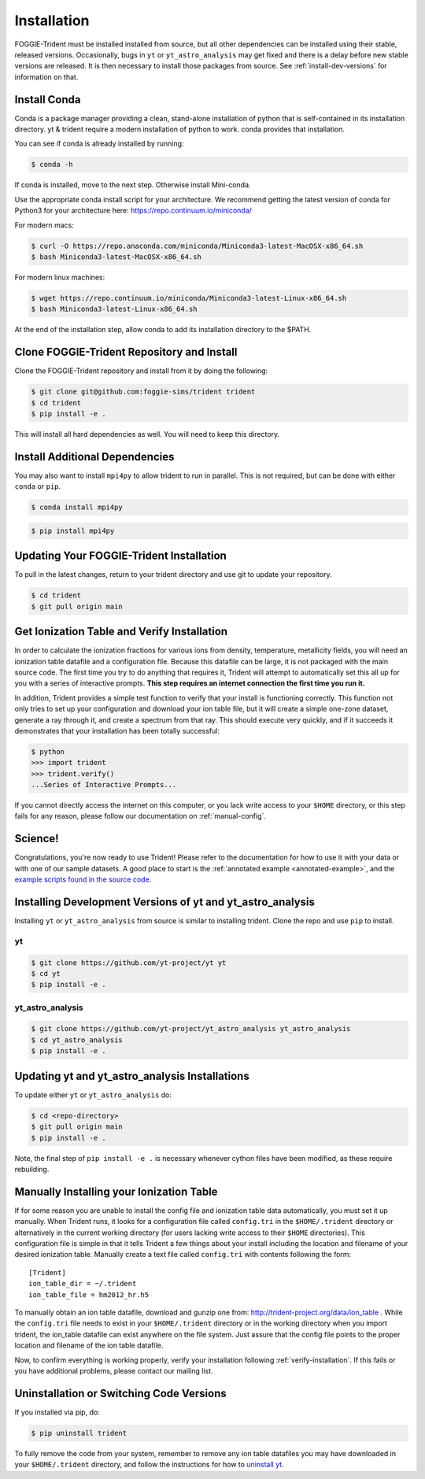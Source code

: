 .. _installation:

Installation
============

FOGGIE-Trident must be installed installed from source, but all other
dependencies can be installed using their stable, released versions.
Occasionally, bugs in ``yt`` or ``yt_astro_analysis`` may get fixed
and there is a delay before new stable versions are released. It is
then necessary to install those packages from source. See
:ref:`install-dev-versions` for information on that.

Install Conda
-------------

Conda is a package manager providing a clean, stand-alone installation of
python that is self-contained in its installation directory.  yt & trident
require a modern installation of python to work.  conda provides that
installation.

You can see if conda is already installed by running:

.. code-block:: bash

   $ conda -h

If conda is installed, move to the next step.  Otherwise install Mini-conda.

Use the appropriate conda install script for your architecture.  We recommend
getting the latest version of conda for Python3 for your architecture here:
https://repo.continuum.io/miniconda/

For modern macs:

.. code-block:: bash

   $ curl -O https://repo.anaconda.com/miniconda/Miniconda3-latest-MacOSX-x86_64.sh
   $ bash Miniconda3-latest-MacOSX-x86_64.sh

For modern linux machines:

.. code-block:: bash

   $ wget https://repo.continuum.io/miniconda/Miniconda3-latest-Linux-x86_64.sh
   $ bash Miniconda3-latest-Linux-x86_64.sh

At the end of the installation step, allow conda to add its installation
directory to the $PATH.

Clone FOGGIE-Trident Repository and Install
-------------------------------------------

Clone the FOGGIE-Trident repository and install from it by doing the following:

.. code-block:: bash

   $ git clone git@github.com:foggie-sims/trident trident
   $ cd trident
   $ pip install -e .

This will install all hard dependencies as well. You will need to keep this
directory.

Install Additional Dependencies
-------------------------------

You may also want to install ``mpi4py`` to allow trident to run in parallel. This
is not required, but can be done with either ``conda`` or ``pip``.

.. code-block:: bash

   $ conda install mpi4py

.. code-block:: bash

   $ pip install mpi4py

Updating Your FOGGIE-Trident Installation
-----------------------------------------

To pull in the latest changes, return to your trident directory and use git to
update your repository.

.. code-block:: bash

   $ cd trident
   $ git pull origin main

.. _verify-installation:

Get Ionization Table and Verify Installation
--------------------------------------------

In order to calculate the ionization fractions for various ions from
density, temperature, metallicity fields, you will need an ionization table
datafile and a configuration file.  Because this datafile can be large, it is
not packaged with the main source code.  The first time you try to do anything
that requires it, Trident will attempt to automatically set this all up for
you with a series of interactive prompts.  **This step requires an internet
connection the first time you run it.**

In addition, Trident provides a simple test function to verify that your
install is functioning correctly.  This function not only tries to set up
your configuration and download your ion table file, but it will
create a simple one-zone dataset, generate a ray through it, and
create a spectrum from that ray.  This should execute very quickly,
and if it succeeds it demonstrates that your installation has been totally
successful:

.. code-block:: bash

   $ python
   >>> import trident
   >>> trident.verify()
   ...Series of Interactive Prompts...

If you cannot directly access the internet on this computer, or you lack write
access to your ``$HOME`` directory, or this step fails for any reason, please
follow our documentation on :ref:`manual-config`.

Science!
--------

Congratulations, you're now ready to use Trident!  Please refer to the
documentation for how to use it with your data or with one of our sample
datasets.  A good place to start is the
:ref:`annotated example <annotated-example>`, and the `example scripts found
in the source code
<https://github.com/foggie-sims/trident/tree/main/examples>`_.

.. _install-dev-versions:

Installing Development Versions of yt and yt_astro_analysis
-----------------------------------------------------------

Installing ``yt`` or ``yt_astro_analysis`` from source is similar to
installing trident. Clone the repo and use ``pip`` to install.

yt
^^

.. code-block:: bash

    $ git clone https://github.com/yt-project/yt yt
    $ cd yt
    $ pip install -e .

yt_astro_analysis
^^^^^^^^^^^^^^^^^

.. code-block:: bash

    $ git clone https://github.com/yt-project/yt_astro_analysis yt_astro_analysis
    $ cd yt_astro_analysis
    $ pip install -e .

Updating yt and yt_astro_analysis Installations
-----------------------------------------------

To update either ``yt`` or ``yt_astro_analysis`` do:

.. code-block:: bash

   $ cd <repo-directory>
   $ git pull origin main
   $ pip install -e .

Note, the final step of ``pip install -e .`` is necessary whenever cython
files have been modified, as these require rebuilding.

.. _manual-config:

Manually Installing your Ionization Table
-----------------------------------------

If for some reason you are unable to install the config file and ionization
table data automatically, you must set it up manually.  When Trident runs,
it looks for a configuration file called ``config.tri`` in the
``$HOME/.trident`` directory or alternatively in the current working
directory (for users lacking write access to their ``$HOME`` directories).
This configuration file is simple in that it tells Trident a few things about
your install including the location and filename of your desired ionization
table.  Manually create a text file called ``config.tri`` with contents
following the form::

    [Trident]
    ion_table_dir = ~/.trident
    ion_table_file = hm2012_hr.h5

To manually obtain an ion table datafile, download and gunzip one from:
http://trident-project.org/data/ion_table .  While the ``config.tri`` file
needs to exist in your ``$HOME/.trident`` directory or in the working directory
when you import trident, the ion_table datafile can exist anywhere on the
file system.  Just assure that the config file points to the proper location
and filename of the ion table datafile.

Now, to confirm everything is working properly, verify your installation
following :ref:`verify-installation`.  If this fails or you have additional
problems, please contact our mailing list.

.. _uninstallation:

Uninstallation or Switching Code Versions
-----------------------------------------

If you installed via pip, do:

.. code-block:: bash

   $ pip uninstall trident

To fully remove the code from your system, remember to remove any ion table
datafiles you may have downloaded in your ``$HOME/.trident`` directory,
and follow the instructions for how to `uninstall yt
<http://yt-project.org/docs/dev/installing.html>`_.
